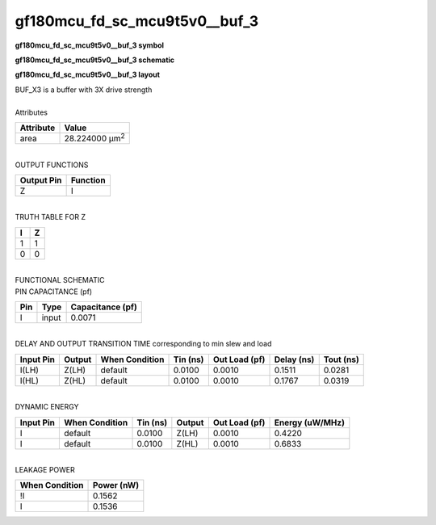 ====================================
gf180mcu_fd_sc_mcu9t5v0__buf_3
====================================

**gf180mcu_fd_sc_mcu9t5v0__buf_3 symbol**

.. image:: gf180mcu_fd_sc_mcu9t5v0__buf_3.symbol.png
    :alt: gf180mcu_fd_sc_mcu9t5v0__buf_3 symbol

**gf180mcu_fd_sc_mcu9t5v0__buf_3 schematic**

.. image:: gf180mcu_fd_sc_mcu9t5v0__buf.schematic.svg
    :alt: gf180mcu_fd_sc_mcu9t5v0__buf_3 schematic

**gf180mcu_fd_sc_mcu9t5v0__buf_3 layout**

.. image:: gf180mcu_fd_sc_mcu9t5v0__buf_3.layout.png
    :alt: gf180mcu_fd_sc_mcu9t5v0__buf_3 layout


| BUF_X3 is a buffer with 3X drive strength

|
| Attributes

============= ======================
**Attribute** **Value**
area          28.224000 µm\ :sup:`2`
============= ======================

|
| OUTPUT FUNCTIONS

============== ============
**Output Pin** **Function**
Z              I
============== ============

|
| TRUTH TABLE FOR Z

===== =====
**I** **Z**
1     1
0     0
===== =====

|
| FUNCTIONAL SCHEMATIC


.. image:: gf180mcu_fd_sc_mcu9t5v0__buf_3.png


| PIN CAPACITANCE (pf)

======= ======== ====================
**Pin** **Type** **Capacitance (pf)**
I       input    0.0071
======= ======== ====================

|
| DELAY AND OUTPUT TRANSITION TIME corresponding to min slew and load

+---------------+------------+--------------------+--------------+-------------------+----------------+---------------+
| **Input Pin** | **Output** | **When Condition** | **Tin (ns)** | **Out Load (pf)** | **Delay (ns)** | **Tout (ns)** |
+---------------+------------+--------------------+--------------+-------------------+----------------+---------------+
| I(LH)         | Z(LH)      | default            | 0.0100       | 0.0010            | 0.1511         | 0.0281        |
+---------------+------------+--------------------+--------------+-------------------+----------------+---------------+
| I(HL)         | Z(HL)      | default            | 0.0100       | 0.0010            | 0.1767         | 0.0319        |
+---------------+------------+--------------------+--------------+-------------------+----------------+---------------+

|
| DYNAMIC ENERGY

+---------------+--------------------+--------------+------------+-------------------+---------------------+
| **Input Pin** | **When Condition** | **Tin (ns)** | **Output** | **Out Load (pf)** | **Energy (uW/MHz)** |
+---------------+--------------------+--------------+------------+-------------------+---------------------+
| I             | default            | 0.0100       | Z(LH)      | 0.0010            | 0.4220              |
+---------------+--------------------+--------------+------------+-------------------+---------------------+
| I             | default            | 0.0100       | Z(HL)      | 0.0010            | 0.6833              |
+---------------+--------------------+--------------+------------+-------------------+---------------------+

|
| LEAKAGE POWER

================== ==============
**When Condition** **Power (nW)**
!I                 0.1562
I                  0.1536
================== ==============

